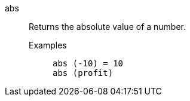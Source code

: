 [#abs]
abs::
  Returns the absolute value of a number.
Examples;;
+
----
abs (-10) = 10
abs (profit)
----
